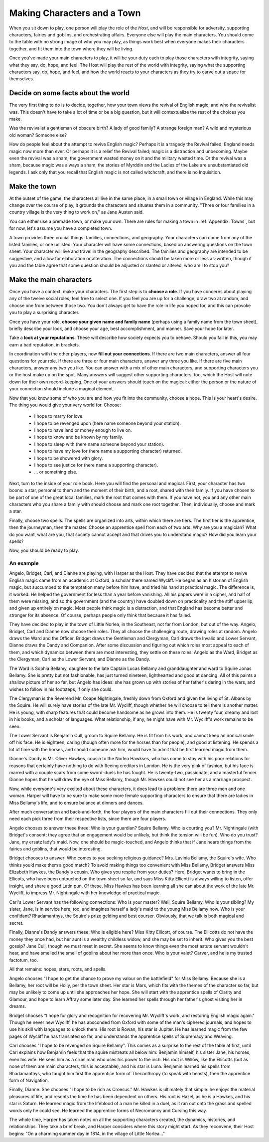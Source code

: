 ============================
Making Characters and a Town
============================

When you sit down to play, one person will play the role of the *Host*,
and will be responsible for adversity, supporting characters, fairies
and goblins, and orchestrating affairs. Everyone else will play the main
characters. You should come to the table with no strong image of who you
may play, as things work best when everyone makes their characters
together, and fit them into the town where they will be living.

Once you've made your main characters to play, it will be your duty each
to play those characters with integrity, saying what they say, do, hope,
and feel. The Host will play the rest of the world with integrity,
saying what the supporting characters say, do, hope, and feel, and how
the world reacts to your characters as they try to carve out a space for
themselves.

Decide on some facts about the world
------------------------------------

The very first thing to do is to decide, together, how your town views
the revival of English magic, and who the revivalist was. This doesn't
have to take a lot of time or be a big question, but it will
contextualize the rest of the choices you make.

Was the revivalist a gentleman of obscure birth? A lady of good family?
A strange foreign man? A wild and mysterious old woman? Someone else?

How do people feel about the attempt to revive English magic? Perhaps it
is a tragedy the Revival failed; England needs magic now more than ever.
Or perhaps it is a relief the Revival failed; magic is a distraction and
unbecoming. Maybe even the revival was a sham; the government wasted
money on it and the military wasted time. Or the revival was a sham,
because magic was always a sham; the stories of Myrddin and the Ladies
of the Lake are unsubstantiated old legends. I ask only that you recall
that English magic is not called witchcraft, and there is no
Inquisition.

Make the town
-------------

At the outset of the game, the characters all live in the same place, in
a small town or village in England. While this may change over the
course of play, it grounds the characters and situates them in a
community. "Three or four families in a country village is the very
thing to work on," as Jane Austen said.

You can either use a premade town, or make your own. There are rules for
making a town in :ref:`Appendix: Towns`, but for now, let's assume you
have a completed town.

A town provides three crucial things: families, connections, and
geography. Your characters can come from any of the listed families, or
one unlisted. Your character will have some connections, based on
answering questions on the town sheet. Your character will live and
travel in the geography described. The families and geography are
intended to be suggestive, and allow for elaboration or alteration. The
connections should be taken more or less as-written, though if you and
the table agree that some question should be adjusted or slanted or
altered, who am I to stop you?

Make the main characters
------------------------

Once you have a context, make your characters. The first step is to
**choose a role**. If you have concerns about playing any of the twelve
social roles, feel free to select one. If you feel you are up for a
challenge, draw two at random, and choose one from between those two.
You don't always get to have the role in life you hoped for, and this
can provoke you to play a surprising character.

Once you have your role, **choose your given name and family name**
(perhaps using a family name from the town sheet), briefly describe your
look, and choose your age, best accomplishment, and manner. Save your
hope for later.

Take a **look at your reputations**. These will describe how society
expects you to behave. Should you fail in this, you may earn a bad
reputation, in brackets.

In coordination with the other players, now **fill out your
connections**. If there are two main characters, answer all four
questions for your role. If there are three or four main characters,
answer any three you like. If there are five main characters, answer any
two you like. You can answer with a mix of other main characters, and
supporting characters you or the host make up on the spot. Many answers
will suggest other supporting characters, too, which the Host will note
down for their own record-keeping. One of your answers should touch on
the magical: either the person or the nature of your connection should
include a magical element.

Now that you know some of who you are and how you fit into the
community, choose a hope. This is your heart's desire. The thing you
would give your very world for. Choose:

 * I hope to marry for love.
 * I hope to be revenged upon (here name someone beyond your station).
 * I hope to have land or money enough to live on.
 * I hope to know and be known by my family.
 * I hope to sleep with (here name someone beyond your station).
 * I hope to have my love for (here name a supporting character)
   returned.
 * I hope to be showered with glory.
 * I hope to see justice for (here name a supporting character).
 * ... or something else.

Next, turn to the inside of your role book. Here you will find the
personal and magical. First, your character has two boons: a star,
personal to them and the moment of their birth, and a root, shared with
their family. If you have chosen to be part of one of the great local
families, mark the root that comes with them. If you have not, you and
any other main characters who you share a family with should choose and
mark one root together. Then, individually, choose and mark a star.

Finally, choose two spells. The spells are organized into arts, within
which there are tiers. The first tier is the apprentice, then the
journeyman, then the master. Choose an apprentice spell from each of two
arts. Why are you a magician? What do you want, what are you, that
society cannot accept and that drives you to understand magic? How did
you learn your spells?

Now, you should be ready to play.

An example
==========

Angelo, Bridget, Carl, and Dianne are playing, with Harper as the Host.
They have decided that the attempt to revive English magic came from an
academic at Oxford, a scholar there named Wycliff. He began as an
historian of English magic, but succumbed to the temptation many before
him have, and tried his hand at practical magic. The difference is, it
worked. He helped the government for less than a year before vanishing.
All his papers were in a cipher, and half of them were missing, and so
the government (and the country) have doubled down on practicality and
the stiff upper lip, and given up entirely on magic. Most people think
magic is a distraction, and that England has become better and stronger
for its absence. Of course, perhaps people only think that because it
has failed.

They have decided to play in the town of Little Norlea, in the
Southeast, not far from London, but out of the way. Angelo, Bridget,
Carl and Dianne now choose their roles. They all choose the challenging
route, drawing roles at random. Angelo draws the Ward and the Officer,
Bridget draws the Gentleman and Clergyman, Carl draws the Invalid and
Lower Servant, Dianne draws the Dandy and Companion. After some
discussion and figuring out which roles most appeal to each of them, and
which dynamics between them are most interesting, they settle on these
roles: Angelo as the Ward, Bridget as the Clergyman, Carl as the Lower
Servant, and Dianne as the Dandy.

The Ward is Sophia Bellamy, daughter to the late Captain Lucas Bellamy
and granddaughter and ward to Squire Jonas Bellamy. She is pretty but
not fashionable, has just turned nineteen, lighthearted and good at
dancing. All of this paints a shallow picture of her so far, but Angelo
has ideas: she has grown up with stories of her father's daring in the
wars, and wishes to follow in his footsteps, if only she could.

The Clergyman is the Reverend Mr. Coape Nightingale, freshly down from
Oxford and given the living of St. Albans by the Squire. He will surely
have stories of the late Mr. Wycliff, though whether he will choose to
tell them is another matter. He is young, with sharp features that could
become handsome as he grows into them. He is twenty four, dreamy and
lost in his books, and a scholar of languages. What relationship, if
any, he might have with Mr. Wycliff's work remains to be seen.

The Lower Servant is Benjamin Cull, groom to Squire Bellamy. He is fit
from his work, and cannot keep an ironical smile off his face. He is
eighteen, caring (though often more for the horses than for people), and
good at listening. He spends a lot of time with the horses, and should
someone ask him, would have to admit that he first learned magic from
them.

Dianne's Dandy is Mr. Oliver Hawkes, cousin to the Norlea Hawkses, who
has come to stay with his poor relations for reasons that certainly have
nothing to do with fleeing creditors in London. He is the very pink of
fashion, but his face is marred with a couple scars from some
sword-duels he has fought. He is twenty-two, passionate, and a masterful
fencer. Dianne hopes that he will draw the eye of Miss Bellamy, though
Mr. Hawkes could not see her as a marriage prospect.

Now, while everyone's very excited about these characters, it does lead
to a problem: there are three men and one woman. Harper will have to be
sure to make some more female supporting characters to ensure that there
are ladies in Miss Bellamy's life, and to ensure balance at dinners and
dances.

After much conversation and back-and-forth, the four players of the main
characters fill out their connections. They only need each pick three
from their respective lists, since there are four players.

Angelo chooses to answer these three: Who is your guardian? Squire
Bellamy. Who is courting you? Mr. Nightingale (with Bridget's consent;
they agree that an engagement would be unlikely, but think the tension
will be fun). Who do you trust? Jane, my ersatz lady's maid. Now, one
should be magic-touched, and Angelo thinks that if Jane hears things
from the fairies and goblins, that would be interesting.

Bridget chooses to answer: Who comes to you seeking religious guidance?
Mrs. Lavinia Bellamy, the Squire's wife. Who thinks you’d make them a
good match? To avoid making things too convenient with Miss Bellamy,
Bridget answers Miss Elizabeth Hawkes, the Dandy's cousin. Who gives you
respite from your duties? Here, Bridget wants to bring in the Ellicots,
who have been untouched on the town sheet so far, and says Miss Kitty
Ellicott is always willing to listen, offer insight, and share a good
Latin pun. Of these, Miss Hawkes has been learning all she can about the
work of the late Mr. Wycliff, to impress Mr. Nightingale with her
knowledge of practical magic.

Carl's Lower Servant has the following connections: Who is your master?
Well, Squire Bellamy. Who is your sibling? My sister, Jane, is in
service here, too, and imagines herself a lady's maid to the young Miss
Bellamy now. Who is your confidant? Rhadamanthys, the Squire's prize
gelding and best courser. Obviously, that we talk is both magical and
secret.

Finally, Dianne's Dandy answers these: Who is eligible here? Miss Kitty
Ellicott, of course. The Ellicotts do not have the money they once had,
but her aunt is a wealthy childless widow, and she may be set to
inherit. Who gives you the best gossip? Jane Cull, though we must meet
in secret. She seems to know things even the most astute servant
wouldn't hear, and have smelled the smell of goblins about her more than
once. Who is your valet? Carver, and he is my trusted factotum, too.

All that remains: hopes, stars, roots, and spells.

Angelo chooses "I hope to get the chance to prove my valour on the
battlefield" for Miss Bellamy. Because she is a Bellamy, her root will
be Holly, per the town sheet. Her star is Mars, which fits with the
themes of the character so far, but may be unlikely to come up until she
approaches her hope. She will start with the apprentice spells of
Clarity and Glamour, and hope to learn Affray some later day. She
learned her spells through her father's ghost visiting her in dreams.

Bridget chooses "I hope for glory and recognition for recovering Mr.
Wycliff's work, and restoring English magic again." Though he never new
Wycliff, he has absconded from Oxford with some of the man's ciphered
journals, and hopes to use his skill with languages to unlock them. His
root is Rowan, his star is Jupiter. He has learned magic from the few
pages of Wycliff he has translated so far, and understands the
apprentice spells of Supremacy and Weaving.

Carl chooses "I hope to be revenged on Squire Bellamy". This comes as a
surprise to the rest of the table at first, until Carl explains how
Benjamin feels that the squire mistreats all below him: Benjamin
himself, his sister Jane, his horses, even his wife. He sees him as a
cruel man who uses his power to the inch. His root is Willow, like the
Ellicotts (but as none of them are main characters, this is acceptable),
and his star is Luna. Benjamin learned his spells from Rhadamanthys, who
taught him first the apprentice form of Therianthropy (to speak with
beasts), then the apprentice form of Navigation.

Finally, Dianne. She chooses "I hope to be rich as Croesus." Mr. Hawkes
is ultimately that simple: he enjoys the material pleasures of life, and
resents the time he has been dependent on others. His root is Hazel, as
he is a Hawkes, and his star is Saturn. He learned magic from the
lifeblood of a man he killed in a duel, as it ran out onto the grass and
spelled words only he could see. He learned the apprentice forms of
Necromancy and Cursing this way.

The whole time, Harper has taken notes on all the supporting characters
created, the dynamics, histories, and relationships. They take a brief
break, and Harper considers where this story might start. As they
reconvene, their Host begins: "On a charming summer day in 1814, in the
village of Little Norlea..."
